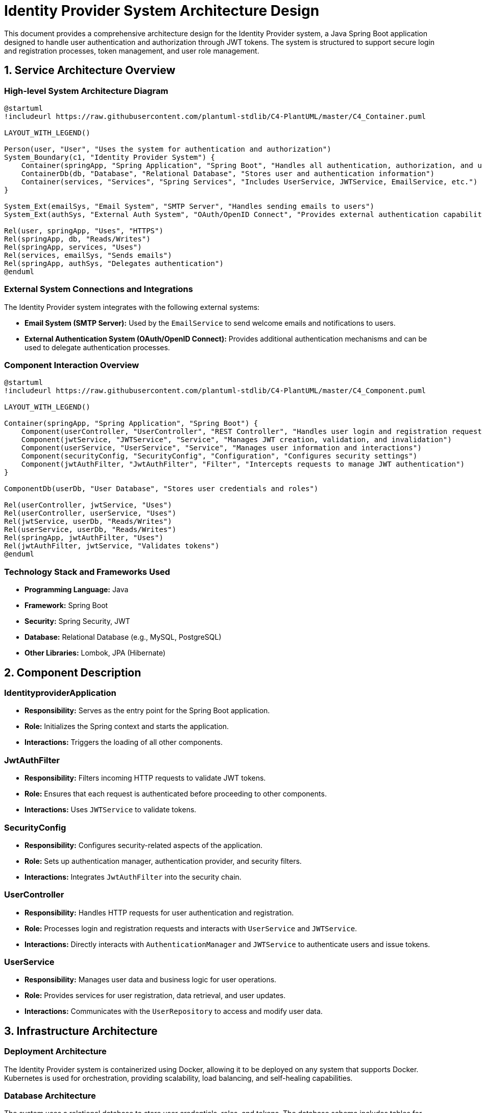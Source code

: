 = Identity Provider System Architecture Design

This document provides a comprehensive architecture design for the Identity Provider system, a Java Spring Boot application designed to handle user authentication and authorization through JWT tokens. The system is structured to support secure login and registration processes, token management, and user role management.

== 1. Service Architecture Overview

=== High-level System Architecture Diagram

[plantuml, "system-architecture", png]
----
@startuml
!includeurl https://raw.githubusercontent.com/plantuml-stdlib/C4-PlantUML/master/C4_Container.puml

LAYOUT_WITH_LEGEND()

Person(user, "User", "Uses the system for authentication and authorization")
System_Boundary(c1, "Identity Provider System") {
    Container(springApp, "Spring Application", "Spring Boot", "Handles all authentication, authorization, and user management")
    ContainerDb(db, "Database", "Relational Database", "Stores user and authentication information")
    Container(services, "Services", "Spring Services", "Includes UserService, JWTService, EmailService, etc.")
}

System_Ext(emailSys, "Email System", "SMTP Server", "Handles sending emails to users")
System_Ext(authSys, "External Auth System", "OAuth/OpenID Connect", "Provides external authentication capabilities")

Rel(user, springApp, "Uses", "HTTPS")
Rel(springApp, db, "Reads/Writes")
Rel(springApp, services, "Uses")
Rel(services, emailSys, "Sends emails")
Rel(springApp, authSys, "Delegates authentication")
@enduml
----

=== External System Connections and Integrations

The Identity Provider system integrates with the following external systems:

- **Email System (SMTP Server):** Used by the `EmailService` to send welcome emails and notifications to users.
- **External Authentication System (OAuth/OpenID Connect):** Provides additional authentication mechanisms and can be used to delegate authentication processes.

=== Component Interaction Overview

[plantuml, "component-interaction", png]
----
@startuml
!includeurl https://raw.githubusercontent.com/plantuml-stdlib/C4-PlantUML/master/C4_Component.puml

LAYOUT_WITH_LEGEND()

Container(springApp, "Spring Application", "Spring Boot") {
    Component(userController, "UserController", "REST Controller", "Handles user login and registration requests")
    Component(jwtService, "JWTService", "Service", "Manages JWT creation, validation, and invalidation")
    Component(userService, "UserService", "Service", "Manages user information and interactions")
    Component(securityConfig, "SecurityConfig", "Configuration", "Configures security settings")
    Component(jwtAuthFilter, "JwtAuthFilter", "Filter", "Intercepts requests to manage JWT authentication")
}

ComponentDb(userDb, "User Database", "Stores user credentials and roles")

Rel(userController, jwtService, "Uses")
Rel(userController, userService, "Uses")
Rel(jwtService, userDb, "Reads/Writes")
Rel(userService, userDb, "Reads/Writes")
Rel(springApp, jwtAuthFilter, "Uses")
Rel(jwtAuthFilter, jwtService, "Validates tokens")
@enduml
----

=== Technology Stack and Frameworks Used

- **Programming Language:** Java
- **Framework:** Spring Boot
- **Security:** Spring Security, JWT
- **Database:** Relational Database (e.g., MySQL, PostgreSQL)
- **Other Libraries:** Lombok, JPA (Hibernate)

== 2. Component Description

=== IdentityproviderApplication

- **Responsibility:** Serves as the entry point for the Spring Boot application.
- **Role:** Initializes the Spring context and starts the application.
- **Interactions:** Triggers the loading of all other components.

=== JwtAuthFilter

- **Responsibility:** Filters incoming HTTP requests to validate JWT tokens.
- **Role:** Ensures that each request is authenticated before proceeding to other components.
- **Interactions:** Uses `JWTService` to validate tokens.

=== SecurityConfig

- **Responsibility:** Configures security-related aspects of the application.
- **Role:** Sets up authentication manager, authentication provider, and security filters.
- **Interactions:** Integrates `JwtAuthFilter` into the security chain.

=== UserController

- **Responsibility:** Handles HTTP requests for user authentication and registration.
- **Role:** Processes login and registration requests and interacts with `UserService` and `JWTService`.
- **Interactions:** Directly interacts with `AuthenticationManager` and `JWTService` to authenticate users and issue tokens.

=== UserService

- **Responsibility:** Manages user data and business logic for user operations.
- **Role:** Provides services for user registration, data retrieval, and user updates.
- **Interactions:** Communicates with the `UserRepository` to access and modify user data.

== 3. Infrastructure Architecture

=== Deployment Architecture

The Identity Provider system is containerized using Docker, allowing it to be deployed on any system that supports Docker. Kubernetes is used for orchestration, providing scalability, load balancing, and self-healing capabilities.

=== Database Architecture

The system uses a relational database to store user credentials, roles, and tokens. The database schema includes tables for users, roles, tokens, and their relationships.

=== Security Architecture

Security is enforced through Spring Security, configuring HTTPS, CSRF protection, and CORS policies. JWT tokens are used for stateless authentication. Passwords are stored in hashed form using BCrypt.

=== Network Architecture

The application is deployed within a private subnet with a load balancer distributing incoming traffic. Access to the database is restricted to the application instances.

== 4. System Context

=== External Systems and Their Interfaces

- **Email System:** Interface via SMTP for sending emails.
- **External Auth System:** OAuth2/OpenID Connect endpoints for delegating authentication.

=== Data Flow Between Systems

User data flows from the client to the `UserController`, which interacts with `UserService` and `JWTService` for authentication and token management. Validated requests may trigger interactions with external systems like the Email System.

=== Authentication and Authorization Flows at System Level

Authentication is initiated at the `UserController`, which uses `AuthenticationManager` to validate user credentials. Upon successful authentication, `JWTService` generates a token that is returned to the user for subsequent requests. Authorization is managed via roles stored in the database and verified for each protected resource access.

This architecture document provides a detailed overview of the Identity Provider system, ensuring clarity in design and implementation for development and maintenance teams.